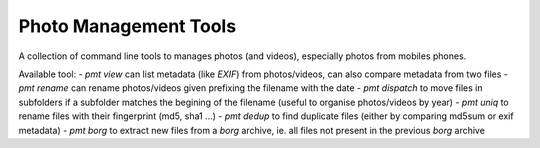 Photo Management Tools
======================

A collection of command line tools to manages photos (and videos), especially photos from mobiles phones.

Available tool:
- `pmt view` can list metadata (like *EXIF*) from photos/videos, can also compare metadata from two files
- `pmt rename` can rename photos/videos given prefixing the filename with the date
- `pmt dispatch` to move files in subfolders if a subfolder matches the begining of the filename (useful to organise photos/videos by year)
- `pmt uniq` to rename files with their fingerprint (md5, sha1 ...)
- `pmt dedup` to find duplicate files (either by comparing md5sum or exif metadata)
- `pmt borg` to extract new files from a *borg* archive, ie. all files not present in the previous *borg* archive


